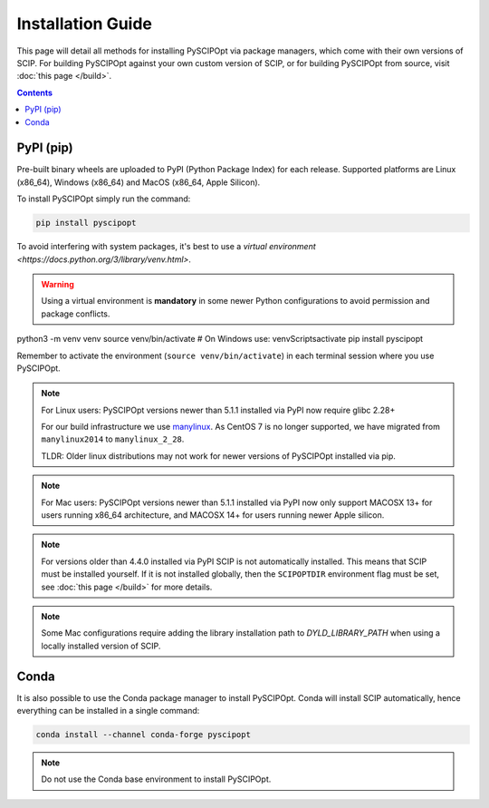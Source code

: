 ##################
Installation Guide
##################

This page will detail all methods for installing PySCIPOpt via package managers,
which come with their own versions of SCIP. For building PySCIPOpt against your
own custom version of SCIP, or for building PySCIPOpt from source, visit :doc:`this page </build>`.

.. contents:: Contents


PyPI (pip)
============

Pre-built binary wheels are uploaded to PyPI (Python Package Index) for each release.
Supported platforms are Linux (x86_64), Windows (x86_64) and MacOS (x86_64, Apple Silicon).

To install PySCIPOpt simply run the command:

.. code-block:: bash

  pip install pyscipopt

To avoid interfering with system packages, it's best to use a `virtual environment <https://docs.python.org/3/library/venv.html>`.

.. warning::

  Using a virtual environment is **mandatory** in some newer Python configurations
  to avoid permission and package conflicts.

.. code-block:: bash
python3 -m venv venv
source venv/bin/activate  # On Windows use: venv\Scripts\activate
pip install pyscipopt

Remember to activate the environment (``source venv/bin/activate``) in each terminal session where you use PySCIPOpt.

.. note:: For Linux users: PySCIPOpt versions newer than 5.1.1 installed via PyPI now require glibc 2.28+

  For our build infrastructure we use `manylinux <https://github.com/pypa/manylinux>`_.
  As CentOS 7 is no longer supported, we have migrated from ``manylinux2014`` to ``manylinux_2_28``.

  TLDR: Older linux distributions may not work for newer versions of PySCIPOpt installed via pip.

.. note:: For Mac users: PySCIPOpt versions newer than 5.1.1 installed via PyPI now only support
  MACOSX 13+ for users running x86_64 architecture, and MACOSX 14+ for users running newer Apple silicon.

.. note:: For versions older than 4.4.0 installed via PyPI SCIP is not automatically installed.
  This means that SCIP must be installed yourself. If it is not installed globally,
  then the ``SCIPOPTDIR`` environment flag must be set, see :doc:`this page </build>` for more details.

.. note:: Some Mac configurations require adding the library installation path to `DYLD_LIBRARY_PATH` when
  using a locally installed version of SCIP.

Conda
=====

It is also possible to use the Conda package manager to install PySCIPOpt.
Conda will install SCIP automatically, hence everything can be installed in a single command:

.. code-block:: bash

  conda install --channel conda-forge pyscipopt

.. note:: Do not use the Conda base environment to install PySCIPOpt.

